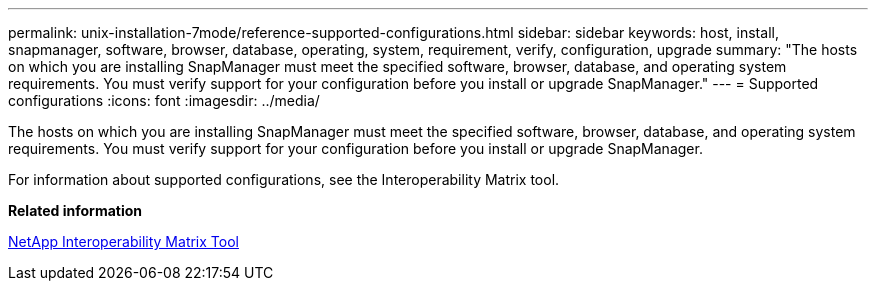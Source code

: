 ---
permalink: unix-installation-7mode/reference-supported-configurations.html
sidebar: sidebar
keywords: host, install, snapmanager, software, browser, database, operating, system, requirement, verify, configuration, upgrade
summary: "The hosts on which you are installing SnapManager must meet the specified software, browser, database, and operating system requirements. You must verify support for your configuration before you install or upgrade SnapManager."
---
= Supported configurations
:icons: font
:imagesdir: ../media/

[.lead]
The hosts on which you are installing SnapManager must meet the specified software, browser, database, and operating system requirements. You must verify support for your configuration before you install or upgrade SnapManager.

For information about supported configurations, see the Interoperability Matrix tool.

*Related information*

http://mysupport.netapp.com/matrix[NetApp Interoperability Matrix Tool^]
